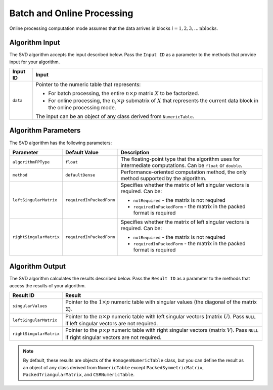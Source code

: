 .. ******************************************************************************
.. * Copyright 2020 Intel Corporation
.. *
.. * Licensed under the Apache License, Version 2.0 (the "License");
.. * you may not use this file except in compliance with the License.
.. * You may obtain a copy of the License at
.. *
.. *     http://www.apache.org/licenses/LICENSE-2.0
.. *
.. * Unless required by applicable law or agreed to in writing, software
.. * distributed under the License is distributed on an "AS IS" BASIS,
.. * WITHOUT WARRANTIES OR CONDITIONS OF ANY KIND, either express or implied.
.. * See the License for the specific language governing permissions and
.. * limitations under the License.
.. *******************************************************************************/


Batch and Online Processing
===========================

Online processing computation mode assumes that the data arrives in blocks :math:`i = 1, 2, 3, \ldots \text{nblocks}`.

Algorithm Input
***************

The SVD algorithm accepts the input described below. 
Pass the ``Input ID`` as a parameter to the methods that provide input for your algorithm.

.. list-table::
   :header-rows: 1
   :align: left

   * - Input ID
     - Input
   * - ``data``
     - Pointer to the numeric table that represents:

       - For batch processing, the entire :math:`n \times p` matrix :math:`X` to be factorized.
       - For online processing, the :math:`n_i \times p` submatrix of :math:`X` that represents 
         the current data block in the online processing mode.

       The input can be an object of any class derived from ``NumericTable``.


Algorithm Parameters
********************

The SVD algorithm has the following parameters:

.. list-table::
   :header-rows: 1
   :align: left

   * - Parameter
     - Default Value
     - Description
   * - ``algorithmFPType``
     - ``float``
     - The floating-point type that the algorithm uses for intermediate computations. Can be ``float`` or ``double``.
   * - ``method``
     - ``defaultDense``
     - Performance-oriented computation method, the only method supported by the algorithm.
   * - ``leftSingularMatrix``
     - ``requiredInPackedForm``
     - Specifies whether the matrix of left singular vectors is required. Can be:

       - ``notRequired`` - the matrix is not required
       - ``requiredInPackedForm`` - the matrix in the packed format is required

   * - ``rightSingularMatrix``
     - ``requiredInPackedForm``
     - Specifies whether the matrix of left singular vectors is required. Can be:

       - ``notRequired`` - the matrix is not required
       - ``requiredInPackedForm`` - the matrix in the packed format is required

Algorithm Output
****************

The SVD algorithm calculates the results described below.
Pass the ``Result ID`` as a parameter to the methods that access the results of your algorithm.

.. list-table::
   :header-rows: 1
   :align: left

   * - Result ID
     - Result
   * - ``singularValues``
     - Pointer to the :math:`1 \times p` numeric table with singular values (the diagonal of the matrix :math:`\Sigma`). 
   * - ``leftSingularMatrix``
     - Pointer to the :math:`n \times p` numeric table with left singular vectors (matrix :math:`U`).
       Pass ``NULL`` if left singular vectors are not required. 
   * - ``rightSingularMatrix``
     - Pointer to the :math:`p \times p` numeric table with right singular vectors (matrix :math:`V`).
       Pass ``NULL`` if right singular vectors are not required.

.. note::
    By default, these results are objects of the ``HomogenNumericTable`` class,
    but you can define the result as an object of any class derived from ``NumericTable``
    except ``PackedSymmetricMatrix``, ``PackedTriangularMatrix``, and ``CSRNumericTable``.
